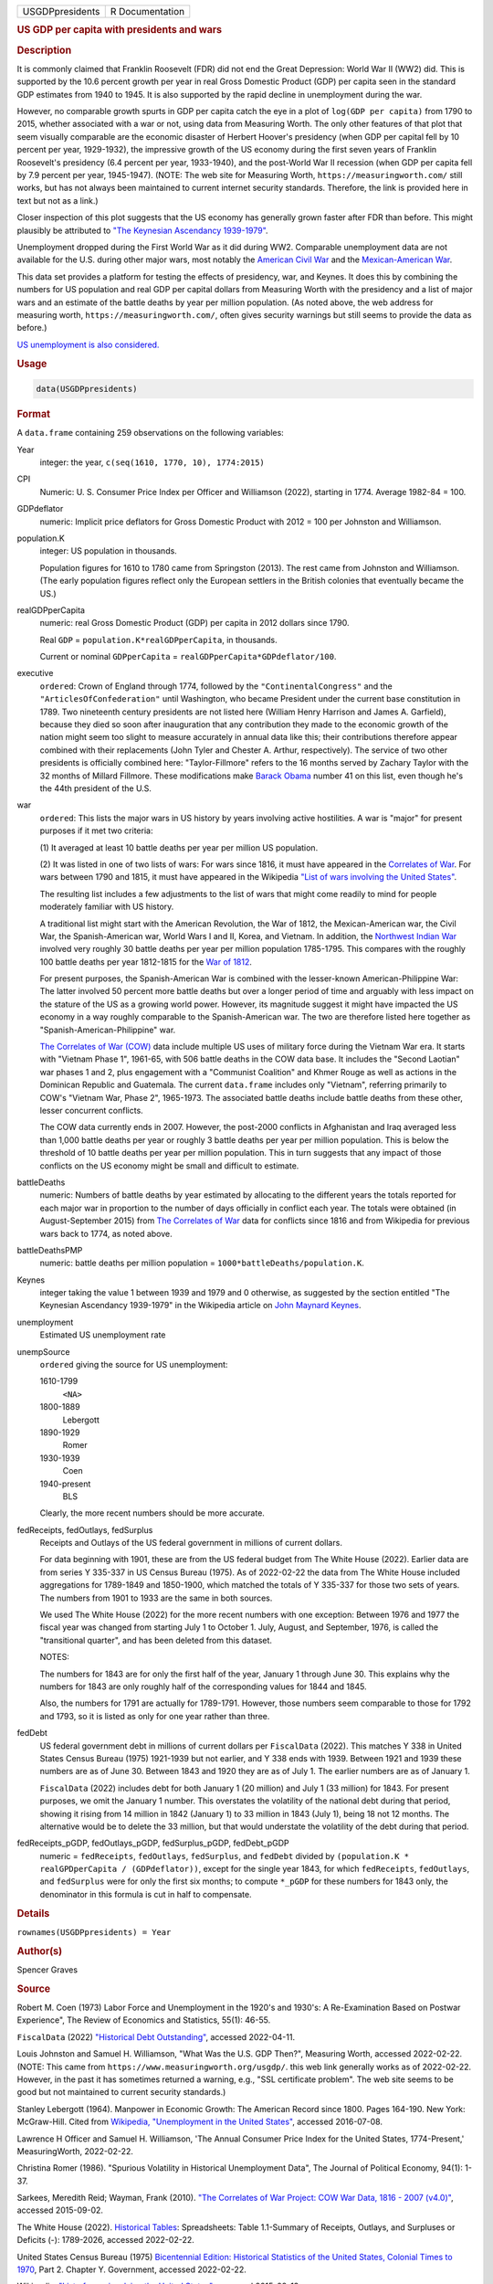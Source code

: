 .. container::

   =============== ===============
   USGDPpresidents R Documentation
   =============== ===============

   .. rubric:: US GDP per capita with presidents and wars
      :name: USGDPpresidents

   .. rubric:: Description
      :name: description

   It is commonly claimed that Franklin Roosevelt (FDR) did not end the
   Great Depression: World War II (WW2) did. This is supported by the
   10.6 percent growth per year in real Gross Domestic Product (GDP) per
   capita seen in the standard GDP estimates from 1940 to 1945. It is
   also supported by the rapid decline in unemployment during the war.

   However, no comparable growth spurts in GDP per capita catch the eye
   in a plot of ``log(GDP per capita)`` from 1790 to 2015, whether
   associated with a war or not, using data from Measuring Worth. The
   only other features of that plot that seem visually comparable are
   the economic disaster of Herbert Hoover's presidency (when GDP per
   capital fell by 10 percent per year, 1929-1932), the impressive
   growth of the US economy during the first seven years of Franklin
   Roosevelt's presidency (6.4 percent per year, 1933-1940), and the
   post-World War II recession (when GDP per capita fell by 7.9 percent
   per year, 1945-1947). (NOTE: The web site for Measuring Worth,
   ``https://measuringworth.com/`` still works, but has not always been
   maintained to current internet security standards. Therefore, the
   link is provided here in text but not as a link.)

   Closer inspection of this plot suggests that the US economy has
   generally grown faster after FDR than before. This might plausibly be
   attributed to `"The Keynesian Ascendancy
   1939-1979" <https://en.wikipedia.org/wiki/John_Maynard_Keynes>`__.

   Unemployment dropped during the First World War as it did during WW2.
   Comparable unemployment data are not available for the U.S. during
   other major wars, most notably the `American Civil
   War <https://en.wikipedia.org/wiki/American_Civil_War>`__ and the
   `Mexican-American
   War <https://en.wikipedia.org/wiki/Mexican-American_War>`__.

   This data set provides a platform for testing the effects of
   presidency, war, and Keynes. It does this by combining the numbers
   for US population and real GDP per capital dollars from Measuring
   Worth with the presidency and a list of major wars and an estimate of
   the battle deaths by year per million population. (As noted above,
   the web address for measuring worth, ``https://measuringworth.com/``,
   often gives security warnings but still seems to provide the data as
   before.)

   `US unemployment is also
   considered. <https://en.wikipedia.org/wiki/Unemployment_in_the_United_States#Historical_unemployment_rate_charts>`__

   .. rubric:: Usage
      :name: usage

   .. code:: R

      data(USGDPpresidents)

   .. rubric:: Format
      :name: format

   A ``data.frame`` containing 259 observations on the following
   variables:

   Year
      integer: the year, ``c(seq(1610, 1770, 10), 1774:2015)``

   CPI
      Numeric: U. S. Consumer Price Index per Officer and Williamson
      (2022), starting in 1774. Average 1982-84 = 100.

   GDPdeflator
      numeric: Implicit price deflators for Gross Domestic Product with
      2012 = 100 per Johnston and Williamson.

   population.K
      integer: US population in thousands.

      Population figures for 1610 to 1780 came from Springston (2013).
      The rest came from Johnston and Williamson. (The early population
      figures reflect only the European settlers in the British colonies
      that eventually became the US.)

   realGDPperCapita
      numeric: real Gross Domestic Product (GDP) per capita in 2012
      dollars since 1790.

      Real ``GDP`` = ``population.K*realGDPperCapita``, in thousands.

      Current or nominal ``GDPperCapita`` =
      ``realGDPperCapita*GDPdeflator/100``.

   executive
      ``ordered``: Crown of England through 1774, followed by the
      ``"ContinentalCongress"`` and the ``"ArticlesOfConfederation"``
      until Washington, who became President under the current base
      constitution in 1789. Two nineteenth century presidents are not
      listed here (William Henry Harrison and James A. Garfield),
      because they died so soon after inauguration that any contribution
      they made to the economic growth of the nation might seem too
      slight to measure accurately in annual data like this; their
      contributions therefore appear combined with their replacements
      (John Tyler and Chester A. Arthur, respectively). The service of
      two other presidents is officially combined here:
      "Taylor-Fillmore" refers to the 16 months served by Zachary Taylor
      with the 32 months of Millard Fillmore. These modifications make
      `Barack Obama <https://en.wikipedia.org/wiki/Barack_Obama>`__
      number 41 on this list, even though he's the 44th president of the
      U.S.

   war
      ``ordered``: This lists the major wars in US history by years
      involving active hostilities. A war is "major" for present
      purposes if it met two criteria:

      (1) It averaged at least 10 battle deaths per year per million US
      population.

      (2) It was listed in one of two lists of wars: For wars since
      1816, it must have appeared in the `Correlates of
      War <https://correlatesofwar.org/>`__. For wars between 1790 and
      1815, it must have appeared in the Wikipedia `"List of wars
      involving the United
      States" <https://en.wikipedia.org/wiki/List_of_wars_involving_the_United_States>`__.

      The resulting list includes a few adjustments to the list of wars
      that might come readily to mind for people moderately familiar
      with US history.

      A traditional list might start with the American Revolution, the
      War of 1812, the Mexican-American war, the Civil War, the
      Spanish-American war, World Wars I and II, Korea, and Vietnam. In
      addition, the `Northwest Indian
      War <https://en.wikipedia.org/wiki/Northwest_Indian_War>`__
      involved very roughly 30 battle deaths per year per million
      population 1785-1795. This compares with the roughly 100 battle
      deaths per year 1812-1815 for the `War of
      1812 <https://en.wikipedia.org/wiki/War_of_1812>`__.

      For present purposes, the Spanish-American War is combined with
      the lesser-known American-Philippine War: The latter involved 50
      percent more battle deaths but over a longer period of time and
      arguably with less impact on the stature of the US as a growing
      world power. However, its magnitude suggest it might have impacted
      the US economy in a way roughly comparable to the Spanish-American
      war. The two are therefore listed here together as
      "Spanish-American-Philippine" war.

      `The Correlates of War (COW) <https://correlatesofwar.org/>`__
      data include multiple US uses of military force during the Vietnam
      War era. It starts with "Vietnam Phase 1", 1961-65, with 506
      battle deaths in the COW data base. It includes the "Second
      Laotian" war phases 1 and 2, plus engagement with a "Communist
      Coalition" and Khmer Rouge as well as actions in the Dominican
      Republic and Guatemala. The current ``data.frame`` includes only
      "Vietnam", referring primarily to COW's "Vietnam War, Phase 2",
      1965-1973. The associated battle deaths include battle deaths from
      these other, lesser concurrent conflicts.

      The COW data currently ends in 2007. However, the post-2000
      conflicts in Afghanistan and Iraq averaged less than 1,000 battle
      deaths per year or roughly 3 battle deaths per year per million
      population. This is below the threshold of 10 battle deaths per
      year per million population. This in turn suggests that any impact
      of those conflicts on the US economy might be small and difficult
      to estimate.

   battleDeaths
      numeric: Numbers of battle deaths by year estimated by allocating
      to the different years the totals reported for each major war in
      proportion to the number of days officially in conflict each year.
      The totals were obtained (in August-September 2015) from `The
      Correlates of War <https://correlatesofwar.org/>`__ data for
      conflicts since 1816 and from Wikipedia for previous wars back to
      1774, as noted above.

   battleDeathsPMP
      numeric: battle deaths per million population =
      ``1000*battleDeaths/population.K``.

   Keynes
      integer taking the value 1 between 1939 and 1979 and 0 otherwise,
      as suggested by the section entitled "The Keynesian Ascendancy
      1939-1979" in the Wikipedia article on `John Maynard
      Keynes <https://en.wikipedia.org/wiki/John_Maynard_Keynes>`__.

   unemployment
      Estimated US unemployment rate

   unempSource
      ``ordered`` giving the source for US unemployment:

      1610-1799
         ``<NA>``

      1800-1889
         Lebergott

      1890-1929
         Romer

      1930-1939
         Coen

      1940-present
         BLS

      Clearly, the more recent numbers should be more accurate.

   fedReceipts, fedOutlays, fedSurplus
      Receipts and Outlays of the US federal government in millions of
      current dollars.

      For data beginning with 1901, these are from the US federal budget
      from The White House (2022). Earlier data are from series Y
      335-337 in US Census Bureau (1975). As of 2022-02-22 the data from
      The White House included aggregations for 1789-1849 and 1850-1900,
      which matched the totals of Y 335-337 for those two sets of years.
      The numbers from 1901 to 1933 are the same in both sources.

      We used The White House (2022) for the more recent numbers with
      one exception: Between 1976 and 1977 the fiscal year was changed
      from starting July 1 to October 1. July, August, and September,
      1976, is called the "transitional quarter", and has been deleted
      from this dataset.

      NOTES:

      The numbers for 1843 are for only the first half of the year,
      January 1 through June 30. This explains why the numbers for 1843
      are only roughly half of the corresponding values for 1844 and
      1845.

      Also, the numbers for 1791 are actually for 1789-1791. However,
      those numbers seem comparable to those for 1792 and 1793, so it is
      listed as only for one year rather than three.

   fedDebt
      US federal government debt in millions of current dollars per
      ``FiscalData`` (2022). This matches Y 338 in United States Census
      Bureau (1975) 1921-1939 but not earlier, and Y 338 ends with 1939.
      Between 1921 and 1939 these numbers are as of June 30. Between
      1843 and 1920 they are as of July 1. The earlier numbers are as of
      January 1.

      ``FiscalData`` (2022) includes debt for both January 1 (20
      million) and July 1 (33 million) for 1843. For present purposes,
      we omit the January 1 number. This overstates the volatility of
      the national debt during that period, showing it rising from 14
      million in 1842 (January 1) to 33 million in 1843 (July 1), being
      18 not 12 months. The alternative would be to delete the 33
      million, but that would understate the volatility of the debt
      during that period.

   fedReceipts_pGDP, fedOutlays_pGDP, fedSurplus_pGDP, fedDebt_pGDP
      numeric = ``fedReceipts``, ``fedOutlays``, ``fedSurplus``, and
      ``fedDebt`` divided by
      ``(population.K * realGPDperCapita / (GDPdeflator))``, except for
      the single year 1843, for which ``fedReceipts``, ``fedOutlays``,
      and ``fedSurplus`` were for only the first six months; to compute
      ``*_pGDP`` for these numbers for 1843 only, the denominator in
      this formula is cut in half to compensate.

   .. rubric:: Details
      :name: details

   ``rownames(USGDPpresidents) = Year``

   .. rubric:: Author(s)
      :name: authors

   Spencer Graves

   .. rubric:: Source
      :name: source

   Robert M. Coen (1973) Labor Force and Unemployment in the 1920's and
   1930's: A Re-Examination Based on Postwar Experience", The Review of
   Economics and Statistics, 55(1): 46-55.

   ``FiscalData`` (2022) `"Historical Debt
   Outstanding" <https://fiscaldata.treasury.gov/datasets/historical-debt-outstanding/historical-debt-outstanding>`__,
   accessed 2022-04-11.

   Louis Johnston and Samuel H. Williamson, "What Was the U.S. GDP
   Then?", Measuring Worth, accessed 2022-02-22. (NOTE: This came from
   ``https://www.measuringworth.org/usgdp/``. this web link generally
   works as of 2022-02-22. However, in the past it has sometimes
   returned a warning, e.g., "SSL certificate problem". The web site
   seems to be good but not maintained to current security standards.)

   Stanley Lebergott (1964). Manpower in Economic Growth: The American
   Record since 1800. Pages 164-190. New York: McGraw-Hill. Cited from
   `Wikipedia, "Unemployment in the United
   States" <https://en.wikipedia.org/wiki/Unemployment_in_the_United_States#Historical_unemployment_rate_charts>`__,
   accessed 2016-07-08.

   Lawrence H Officer and Samuel H. Williamson, 'The Annual Consumer
   Price Index for the United States, 1774-Present,' MeasuringWorth,
   2022-02-22.

   Christina Romer (1986). "Spurious Volatility in Historical
   Unemployment Data", The Journal of Political Economy, 94(1): 1-37.

   Sarkees, Meredith Reid; Wayman, Frank (2010). `"The Correlates of War
   Project: COW War Data, 1816 - 2007
   (v4.0)" <https://correlatesofwar.org/data-sets/COW-war/>`__, accessed
   2015-09-02.

   The White House (2022). `Historical
   Tables <https://www.whitehouse.gov/omb/budget/historical-tables/>`__:
   Spreadsheets: Table 1.1-Summary of Receipts, Outlays, and Surpluses
   or Deficits (-): 1789-2026, accessed 2022-02-22.

   United States Census Bureau (1975) `Bicentennial Edition: Historical
   Statistics of the United States, Colonial Times to
   1970 <https://www.census.gov/library/publications/1975/compendia/hist_stats_colonial-1970.html>`__,
   Part 2. Chapter Y. Government, accessed 2022-02-22.

   Wikipedia, `"List of wars involving the United
   States" <https://en.wikipedia.org/wiki/List_of_wars_involving_the_United_States>`__,
   accessed 2015-09-13.

   `Wikipedia, "Unemployment in the United
   States" <https://en.wikipedia.org/wiki/Unemployment_in_the_United_States#Historical_unemployment_rate_charts>`__.
   See also
   https://en.wikipedia.org/wiki/User_talk:Peace01234#Unemployment_Data.
   Accessed 2016-07-08.

   The unemployment data since 1940 are from series ``LNS14000000`` from
   the Current Population Survey. These data are available as a monthly
   series from the `Current Population Survey of the Bureau of Labor
   Statistics <https://www.bls.gov/cps/>`__.

   `Chuck Springston, "Population of the 13 Colonies 1610-1790", October
   28,
   2013 <http://www.yttwebzine.com/yesterday/2013/10/28/75757/population_13_colonies_chart>`__

   .. rubric:: Examples
      :name: examples

   .. code:: R

      ##
      ## GDP, Presidents and Wars 
      ##
      data(USGDPpresidents)
      (wars <- levels(USGDPpresidents$war))
      nWars <- length(wars)
      plot(realGDPperCapita/1000~Year, 
           USGDPpresidents, log='y', type='l', 
           ylab='average annual income (K$)', 
           las=1)     
      abline(v=c(1929, 1933, 1945), lty='dashed')
      text(1930, 2.5, "Hoover", srt=90, cex=0.9)
      text(1939.5, 30, 'FDR', srt=90, cex=1.1, col='blue')

      # label wars
      (logGDPrange <- log(range(USGDPpresidents$realGDPperCapita, 
                          na.rm=TRUE)/1000))
      (yrRange <- range(USGDPpresidents$Year))
      (yrMid <- mean(yrRange))
      for(i in 2:nWars){
        w <- wars[i]
        sel <- (USGDPpresidents$war==w)
        yrs <- range(USGDPpresidents$Year[sel])
        abline(v=yrs, lty='dotted', col='grey')
        yr. <- mean(yrs)
        w.adj <- (0.5 - 0.6*(yr.-yrMid)/diff(yrRange))
        logy <- (logGDPrange[1]+w.adj*diff(logGDPrange))
        y. <- exp(logy)
        text(yr., y., w, srt=90, col='red', cex=0.5)
      }

      ##
      ## CPI v. GDPdeflator
      ## 
      plot(GDPdeflator~CPI, USGDPpresidents, type='l', 
           log='xy')
           
      ##
      ## Unemployment 
      ##
      plot(unemployment~Year, USGDPpresidents, type='l')

      ##
      ## federal outlays, pct of GDP 
      ##
      sel <- !is.na(USGDPpresidents$fedOutlays_pGDP)
      plot(100*fedOutlays_pGDP~Year, 
           USGDPpresidents[sel,], type='l', log='y', 
           xlab='', ylab='US federal outlays, pct of GDP')
      abline(h=2:3)
      war <- (USGDPpresidents$war !='')
      abline(v=USGDPpresidents$Year[war], 
        lty='dotted', col='light gray')
      abline(v=c(1929, 1933), col='red', lty='dotted')
      text(1931, 22, 'Hoover', srt=90, col='red')
